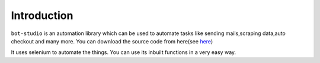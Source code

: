 Introduction
***************************

``bot-studio`` is an automation library which can be used to automate tasks like sending mails,scraping data,auto checkout and many more. You can download the source code from here(see `here <https://github.com/datakund/twitter-api-datakund>`_)

It uses selenium to automate the things. You can use its inbuilt functions in a very easy way.
